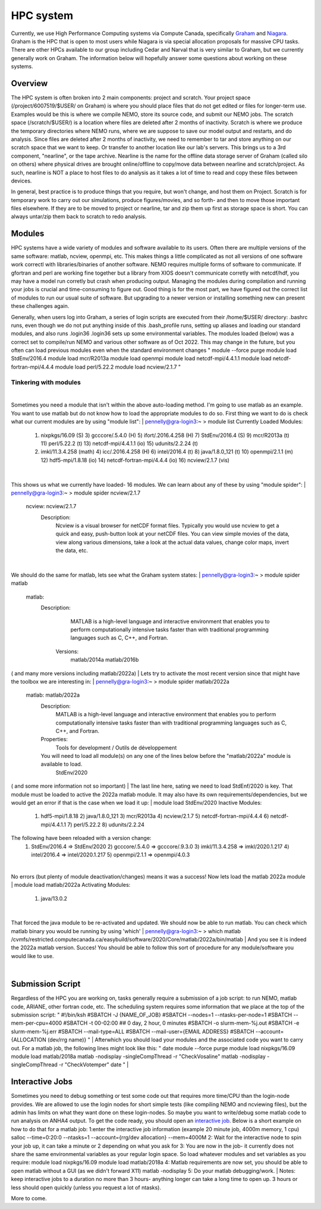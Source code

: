 HPC system
==========

Currently, we use High Performance Computing systems via Compute Canada, specifically `Graham <https://docs.alliancecan.ca/wiki/Graham>`_ and `Niagara <https://docs.alliancecan.ca/wiki/Niagara>`_. Graham is the HPC that is open to most users while Niagara is via special allocation proposals for massive CPU tasks. There are other HPCs available to our group including Cedar and Narval that is very similar to Graham, but we currently generally work on Graham. The information below will hopefully answer some questions about working on these systems.

Overview
--------

The HPC system is often broken into 2 main components: project and scratch. Your project space (/project/6007519/$USER/ on Graham) is where you should place files that do not get edited or files for longer-term use. Examples would be this is where we compile NEMO, store its source code, and submit our NEMO jobs. The scratch space (/scratch/$USER/) is a location where files are deleted after 2 months of inactivity. Scratch is where we produce the temporary directories where NEMO runs, where we are suppose to save our model output and restarts, and do analysis. Since files are deleted after 2 months of inactivity, we need to remember to tar and store anything on our scratch space that we want to keep. Or transfer to another location like our lab's servers. This brings us to a 3rd component, "nearline", or the tape archive. Nearline is the name for the offline data storage server of Graham (called silo on others) where physical drives are brought online/offline to copy/move data between nearline and scratch/project. As such, nearline is NOT a place to host files to do analysis as it takes a lot of time to read and copy these files between devices.

In general, best practice is to produce things that you require, but won't change, and host them on Project. Scratch is for temporary work to carry out our simulations, produce figures/movies, and so forth- and then to move those important files elsewhere. If they are to be moved to project or nearline, tar and zip them up first as storage space is short. You can always untar/zip them back to scratch to redo analysis.

Modules
-------

HPC systems have a wide variety of modules and software available to its users. Often there are multiple versions of the same software: matlab, ncview, openmpi, etc. This makes things a little complicated as not all versions of one software work correctl with libraries/binaries of another software. NEMO requires multiple forms of software to communicate. If gfortran and perl are working fine together but a library from XIOS doesn't communicate corretly with netcdf/hdf, you may have a model run corretly but crash when producing output. Managing the modules during compilation and running your jobs is crucial and time-consuming to figure out. Good thing is for the most part, we have figured out the correct list of modules to run our usual suite of software. But upgrading to a newer version or installing something new can present these challenges again.

Generally, when users log into Graham, a series of login scripts are executed from their /home/$USER/ directory:
.bashrc runs, even though we do not put anything inside of this
.bash_profile runs, setting up aliases and loading our standard modules, and also runs .login36
.login36 sets up some environmental variables.
The modules loaded (below) was a correct set to compile/run NEMO and various other software as of Oct 2022. This may change in the future, but you often can load previous modules even when the standard environment changes
"
module --force purge
module load StdEnv/2016.4
module load mcr/R2013a
module load openmpi
module load netcdf-mpi/4.4.1.1
module load netcdf-fortran-mpi/4.4.4
module load perl/5.22.2
module load ncview/2.1.7
"

Tinkering with modules
......................
|
Sometimes you need a module that isn't within the above auto-loading method. I'm going to use matlab as an example. You want to use matlab but do not know how to load the appropriate modules to do so. First thing we want to do is check what our current modules are by using "module list":
|
pennelly@gra-login3:~ > module list
Currently Loaded Modules:
  1) nixpkgs/16.09   (S)      3) gcccore/.5.4.0  (H)   5) ifort/.2016.4.258 (H)   7) StdEnv/2016.4  (S)   9) mcr/R2013a    (t)  11) perl/5.22.2     (t)   13) netcdf-mpi/4.4.1.1       (io)  15) udunits/2.2.24 (t)
  2) imkl/11.3.4.258 (math)   4) icc/.2016.4.258 (H)   6) intel/2016.4      (t)   8) java/1.8.0_121 (t)  10) openmpi/2.1.1 (m)  12) hdf5-mpi/1.8.18 (io)  14) netcdf-fortran-mpi/4.4.4 (io)  16) ncview/2.1.7   (vis)
|
This shows us what we currently have loaded- 16 modules. We can learn about any of these by using "module spider":
|
pennelly@gra-login3:~ > module spider ncview/2.1.7
  ncview: ncview/2.1.7
    Description:
      Ncview is a visual browser for netCDF format files. Typically you would use ncview to get a quick and easy, push-button look at your netCDF files. You can view simple movies of the data, view along various dimensions, take a
      look at the actual data values, change color maps, invert the data, etc.
|
We should do the same for matlab, lets see what the Graham system states:
|
pennelly@gra-login3:~ > module spider matlab
  matlab:
    Description:
      MATLAB is a high-level language and interactive environment that enables you to perform computationally intensive tasks faster than with traditional programming languages such as C, C++, and Fortran.
     Versions:
        matlab/2014a
        matlab/2016b
( and many more versions including matlab/2022a)
|
Lets try to activate the most recent version since that might have the toolbox we are interesting in:
|
pennelly@gra-login3:~ > module spider matlab/2022a
  matlab: matlab/2022a
    Description:
      MATLAB is a high-level language and interactive environment that enables you to perform computationally intensive tasks faster than with traditional programming languages such as C, C++, and Fortran.
    Properties:
      Tools for development / Outils de développement
    You will need to load all module(s) on any one of the lines below before the "matlab/2022a" module is available to load.
      StdEnv/2020
( and some more information not so important)
|
The last line here, sating we need to load StdEnf/2020 is key. That module must be loaded to active the 2022a matlab module. It may also have its own requirements/dependencies, but we would get an error if that is the case when we load it up:
|
module load StdEnv/2020
Inactive Modules:
  1) hdf5-mpi/1.8.18     2) java/1.8.0_121     3) mcr/R2013a     4) ncview/2.1.7     5) netcdf-fortran-mpi/4.4.4     6) netcdf-mpi/4.4.1.1     7) perl/5.22.2     8) udunits/2.2.24
The following have been reloaded with a version change:
  1) StdEnv/2016.4 => StdEnv/2020     2) gcccore/.5.4.0 => gcccore/.9.3.0     3) imkl/11.3.4.258 => imkl/2020.1.217     4) intel/2016.4 => intel/2020.1.217     5) openmpi/2.1.1 => openmpi/4.0.3
|
No errors (but plenty of module deactivation/changes) means it was a success! Now lets load the matlab 2022a module
|
module load matlab/2022a
Activating Modules:
  1) java/13.0.2
|
That forced the java module to be re-activated and updated. We should now be able to run matlab. You can check which matlab binary you would be running by using 'which'
|
pennelly@gra-login3:~ > which matlab
/cvmfs/restricted.computecanada.ca/easybuild/software/2020/Core/matlab/2022a/bin/matlab
|
And you see it is indeed the 2022a matlab version. Succes! You should be able to follow this sort of procedure for any module/software you would like to use.

|
Submission Script
-----------------
Regardless of the HPC you are working on, tasks generally require a submission of a job script: to run NEMO, matlab code, ARIANE, other fortran code, etc. The scheduling system requires some information that we place at the top of the submission script:
"
#!/bin/ksh
#SBATCH -J {NAME_OF_JOB}
#SBATCH --nodes=1 --ntasks-per-node=1
#SBATCH --mem-per-cpu=4000
#SBATCH -t 00-02:00        ## 0 day, 2 hour, 0 minutes
#SBATCH -o slurm-mem-%j.out
#SBATCH -e slurm-mem-%j.err
#SBATCH --mail-type=ALL
#SBATCH --mail-user={EMAIL ADDRESS}
#SBATCH --account={ALLOCATION (dev/rrg name)}
"
|
Afterwhich you should load your modules and the associated code you want to carry out. For a matlab job, the following lines might look like this: 
"
date
module --force purge
module load nixpkgs/16.09
module load matlab/2018a
matlab -nodisplay -singleCompThread -r "CheckVosaline"
matlab -nodisplay -singleCompThread -r "CheckVotemper"
date
"
|

Interactive Jobs
----------------

Sometimes you need to debug something or test some code out that requires more time/CPU than the login-node provides. We are allowed to use the login nodes for short simple tests (like compiling NEMO and ncviewing files), but the admin has limits on what they want done on these login-nodes. So maybe you want to write/debug some matlab code to run analysis on ANHA4 output. To get the code ready, you should open an `interactive job <https://docs.alliancecan.ca/wiki/Running_jobs#Interactive_jobs>`_. Below is a short example on how to do that for a matlab job:
1:enter the interactive job information (example 20 minute job, 4000m memory, 1 cpu)
salloc --time=0:20:0 --ntasks=1 --account={rrg/dev allocation} --mem=4000M
2: Wait for the interactive node to spin your job up, it can take a minute or 2 depending on what you ask for
3: You are now in the job- it currently does not share the same environmental variables as your regular login space. So load whatever modules and set variables as you require:
module load nixpkgs/16.09
module load matlab/2018a
4: Matlab requirements are now set, you should be able to open matlab without a GUI (as we didn't forward X11)
matlab -nodisplay
5: Do your matlab debugging/work.
|
Notes: keep interactive jobs to a duration no more than 3 hours- anything longer can take a long time to open up. 3 hours or less should open quickly (unless you request a lot of ntasks). 

More to come.

